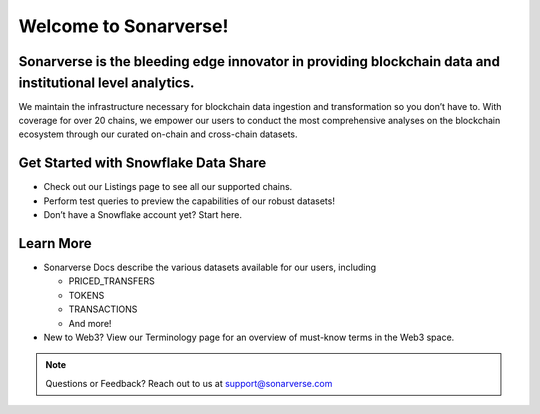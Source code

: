 Welcome to Sonarverse!
========================

Sonarverse is the bleeding edge innovator in providing blockchain data and institutional level analytics.
-------------------------------------------

We maintain the infrastructure necessary for blockchain data ingestion and transformation so you don’t have to. With coverage for over 20 chains, we empower our users to conduct the most comprehensive analyses on the blockchain ecosystem through our curated on-chain and cross-chain datasets.

Get Started with Snowflake Data Share
-------------------------------------
* Check out our Listings page to see all our supported chains.
* Perform test queries to preview the capabilities of our robust datasets!
* Don’t have a Snowflake account yet? Start here.

Learn More
----------
* Sonarverse Docs describe the various datasets available for our users, including

  * PRICED_TRANSFERS
  * TOKENS
  * TRANSACTIONS
  * And more!

* New to Web3? View our Terminology page for an overview of must-know terms in the Web3 space.



.. note::

   Questions or Feedback?
   Reach out to us at support@sonarverse.com
